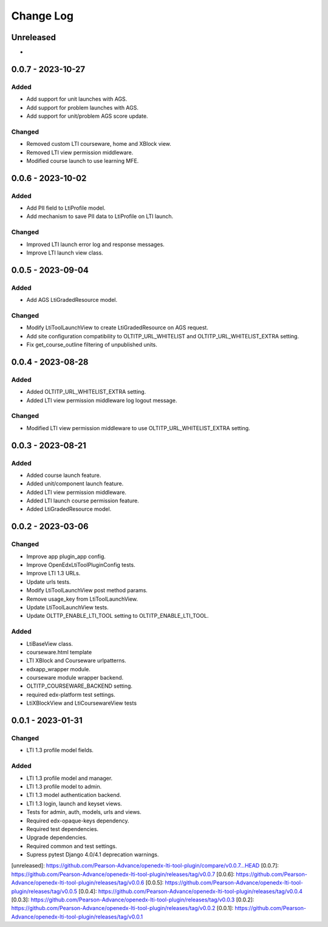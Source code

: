 Change Log
##########

..
   All enhancements and patches to openedx_lti_tool_plugin will be documented
   in this file.  It adheres to the structure of https://keepachangelog.com/ ,
   but in reStructuredText instead of Markdown (for ease of incorporation into
   Sphinx documentation and the PyPI description).

   This project adheres to Semantic Versioning (https://semver.org/).

.. There should always be an "Unreleased" section for changes pending release.

Unreleased
**********

*

0.0.7 - 2023-10-27
********************

Added
=====

- Add support for unit launches with AGS.
- Add support for problem launches with AGS.
- Add support for unit/problem AGS score update.

Changed
=======

- Removed custom LTI courseware, home and XBlock view.
- Removed LTI view permission middleware.
- Modified course launch to use learning MFE.

0.0.6 - 2023-10-02
********************

Added
=====

- Add PII field to LtiProfile model.
- Add mechanism to save PII data to LtiProfile on LTI launch.

Changed
=======

- Improved LTI launch error log and response messages.
- Improve LTI launch view class.

0.0.5 - 2023-09-04
********************

Added
=====

- Add AGS LtiGradedResource model.

Changed
=======

- Modify LtiToolLaunchView to create LtiGradedResource on AGS request.
- Add site configuration compatibility to OLTITP_URL_WHITELIST and OLTITP_URL_WHITELIST_EXTRA setting.
- Fix get_course_outline filtering of unpublished units.

0.0.4 - 2023-08-28
********************

Added
=====

- Added OLTITP_URL_WHITELIST_EXTRA setting.
- Added LTI view permission middleware log logout message.

Changed
=======

- Modified LTI view permission middleware to use OLTITP_URL_WHITELIST_EXTRA setting.

0.0.3 - 2023-08-21
********************

Added
=====

- Added course launch feature.
- Added unit/component launch feature.
- Added LTI view permission middleware.
- Added LTI launch course permission feature.
- Added LtiGradedResource model.

0.0.2 - 2023-03-06
********************

Changed
=======

- Improve app plugin_app config.
- Improve OpenEdxLtiToolPluginConfig tests.
- Improve LTI 1.3 URLs.
- Update urls tests.
- Modify LtiToolLaunchView post method params.
- Remove usage_key from LtiToolLaunchView.
- Update LtiToolLaunchView tests.
- Update OLTTP_ENABLE_LTI_TOOL setting to OLTITP_ENABLE_LTI_TOOL.

Added
=====

- LtiBaseView class.
- courseware.html template
- LTI XBlock and Courseware urlpatterns.
- edxapp_wrapper module.
- courseware module wrapper backend.
- OLTITP_COURSEWARE_BACKEND setting.
- required edx-platform test settings.
- LtiXBlockView and LtiCoursewareView tests

0.0.1 - 2023-01-31
********************

Changed
=======

- LTI 1.3 profile model fields.

Added
=====

- LTI 1.3 profile model and manager.
- LTI 1.3 profile model to admin.
- LTI 1.3 model authentication backend.
- LTI 1.3 login, launch and keyset views.
- Tests for admin, auth, models, urls and views.
- Required edx-opaque-keys dependency.
- Required test dependencies.
- Upgrade dependencies.
- Required common and test settings.
- Supress pytest Django 4.0/4.1 deprecation warnings.

[unreleased]: https://github.com/Pearson-Advance/openedx-lti-tool-plugin/compare/v0.0.7...HEAD
[0.0.7]: https://github.com/Pearson-Advance/openedx-lti-tool-plugin/releases/tag/v0.0.7
[0.0.6]: https://github.com/Pearson-Advance/openedx-lti-tool-plugin/releases/tag/v0.0.6
[0.0.5]: https://github.com/Pearson-Advance/openedx-lti-tool-plugin/releases/tag/v0.0.5
[0.0.4]: https://github.com/Pearson-Advance/openedx-lti-tool-plugin/releases/tag/v0.0.4
[0.0.3]: https://github.com/Pearson-Advance/openedx-lti-tool-plugin/releases/tag/v0.0.3
[0.0.2]: https://github.com/Pearson-Advance/openedx-lti-tool-plugin/releases/tag/v0.0.2
[0.0.1]: https://github.com/Pearson-Advance/openedx-lti-tool-plugin/releases/tag/v0.0.1
